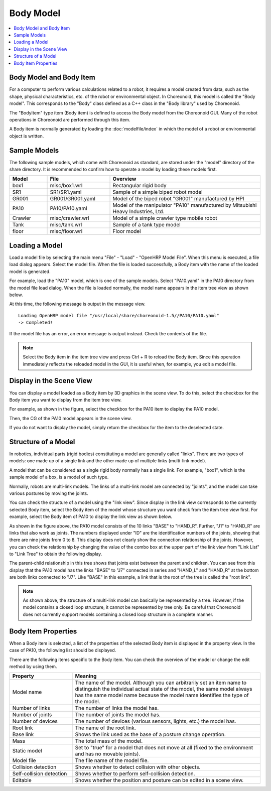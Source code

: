 
Body Model
==========

.. contents::
   :local:
   :depth: 1


Body Model and Body Item
------------------------

For a computer to perform various calculations related to a robot, it requires a model created from data, such as the shape, physical characteristics, etc. of the robot or environmental object. In Choreonoid, this model is called the "Body model". This corresponds to the "Body" class defined as a C++ class in the "Body library" used by Choreonoid.

The "BodyItem" type item (Body item) is defined to access the Body model from the Choreonoid GUI. Many of the robot operations in Choreonoid are performed through this item.

A Body item is normally generated by loading the :doc:`modelfile/index` in which the model of a robot or environmental object is written.

.. _bodymodel_samplemodels:

Sample Models
--------------

The following sample models, which come with Choreonoid as standard, are stored under the "model" directory of the share directory. It is recommended to confirm how to operate a model by loading these models first.

.. tabularcolumns:: |p{2.0cm}|p{3.5cm}|p{9.0cm}|

.. list-table::
 :widths: 15,25,60
 :header-rows: 1

 * - Model
   - File
   - Overview
 * - box1
   - misc/box1.wrl
   - Rectangular rigid body
 * - SR1
   - SR1/SR1.yaml
   - Sample of a simple biped robot model
 * - GR001
   - GR001/GR001.yaml
   - Model of the biped robot "GR001" manufactured by HPI
 * - PA10
   - PA10/PA10.yaml
   - Model of the manipulator "PA10" manufactured by Mitsubishi Heavy Industries, Ltd.
 * - Crawler
   - misc/crawler.wrl
   - Model of a simple crawler type mobile robot
 * - Tank
   - misc/tank.wrl
   - Sample of a tank type model
 * - floor
   - misc/floor.wrl
   - Floor model

.. _loading_model:

Loading a Model
----------------

Load a model file by selecting the main menu "File" - "Load" - "OpenHRP Model File". When this menu is executed, a file load dialog appears. Select the model file. When the file is loaded successfully, a Body item with the name of the loaded model is generated.

For example, load the "PA10" model, which is one of the sample models. Select "PA10.yaml" in the PA10 directory from the model file load dialog. When the file is loaded normally, the model name appears in the item tree view as shown below.

.. image:: images/pa10item.png

At this time, the following message is output in the message view. ::

 Loading OpenHRP model file "/usr/local/share/choreonoid-1.5//PA10/PA10.yaml"
 -> Completed!

If the model file has an error, an error message is output instead. Check the contents of the file.

.. note:: Select the Body item in the item tree view and press Ctrl + R to reload the Body item. Since this operation immediately reflects the reloaded model in the GUI, it is useful when, for example, you edit a model file.


Display in the Scene View
-------------------------

You can display a model loaded as a Body item by 3D graphics in the scene view. To do this, select the checkbox for the Body item you want to display from the item tree view.

For example, as shown in the figure, select the checkbox for the PA10 item to display the PA10 model.

.. image:: images/pa10item_checked.png

Then, the CG of the PA10 model appears in the scene view.

.. image:: images/pa10scene.png

If you do not want to display the model, simply return the checkbox for the item to the deselected state.

.. _model_structure:

Structure of a Model
--------------------

In robotics, individual parts (rigid bodies) constituting a model are generally called "links". There are two types of models: one made up of a single link and the other made up of multiple links (multi-link model).

A model that can be considered as a single rigid body normally has a single link. For example, "box1", which is the sample model of a box, is a model of such type.

Normally, robots are multi-link models. The links of a multi-link model are connected by "joints", and the model can take various postures by moving the joints.

You can check the structure of a model using the "link view". Since display in the link view corresponds to the currently selected Body item, select the Body item of the model whose structure you want check from the item tree view first. For example, select the Body item of PA10 to display the link view as shown below.

.. image:: images/linkview_pa10links.png

As shown in the figure above, the PA10 model consists of the 10 links "BASE" to "HAND_R". Further, "J1" to "HAND_R" are links that also work as joints. The numbers displayed under "ID" are the identification numbers of the joints, showing that there are nine joints from 0 to 8. This display does not clearly show the connection relationship of the joints. However, you can check the relationship by changing the value of the combo box at the upper part of the link view from "Link List" to "Link Tree" to obtain the following display.

.. image:: images/linkview_pa10linktree.png

The parent-child relationship in this tree shows that joints exist between the parent and children. You can see from this display that the PA10 model has the links "BASE" to "J7" connected in series and "HAND_L" and "HAND_R" at the bottom are both links connected to "J7". Like "BASE" in this example, a link that is the root of the tree is called the "root link".

.. note:: As shown above, the structure of a multi-link model can basically be represented by a tree. However, if the model contains a closed loop structure, it cannot be represented by tree only. Be careful that Choreonoid does not currently support models containing a closed loop structure in a complete manner.




Body Item Properties
------------------------

When a Body item is selected, a list of the properties of the selected Body item is displayed in the property view. In the case of PA10, the following list should be displayed.

.. image:: images/pa10properties.png

There are the following items specific to the Body item. You can check the overview of the model or change the edit method by using them.

.. tabularcolumns:: |p{3.5cm}|p{11.5cm}|

.. list-table::
 :widths: 25,75
 :header-rows: 1

 * - Property
   - Meaning
 * - Model name
   - The name of the model. Although you can arbitrarily set an item name to distinguish the individual actual state of the model, the same model always has the same model name because the model name identifies the type of the model.
 * - Number of links
   - The number of links the model has.
 * - Number of joints
   - The number of joints the model has.
 * - Number of devices
   - The number of devices (various sensors, lights, etc.) the model has.
 * - Root link
   - The name of the root link. 
 * - Base link
   - Shows the link used as the base of a posture change operation.
 * - Mass
   - The total mass of the model.
 * - Static model
   - Set to "true" for a model that does not move at all (fixed to the environment and has no movable joints).
 * - Model file
   - The file name of the model file. 
 * - Collision detection
   - Shows whether to detect collision with other objects.
 * - Self-collision detection
   - Shows whether to perform self-collision detection.
 * - Editable
   - Shows whether the position and posture can be edited in a scene view.
